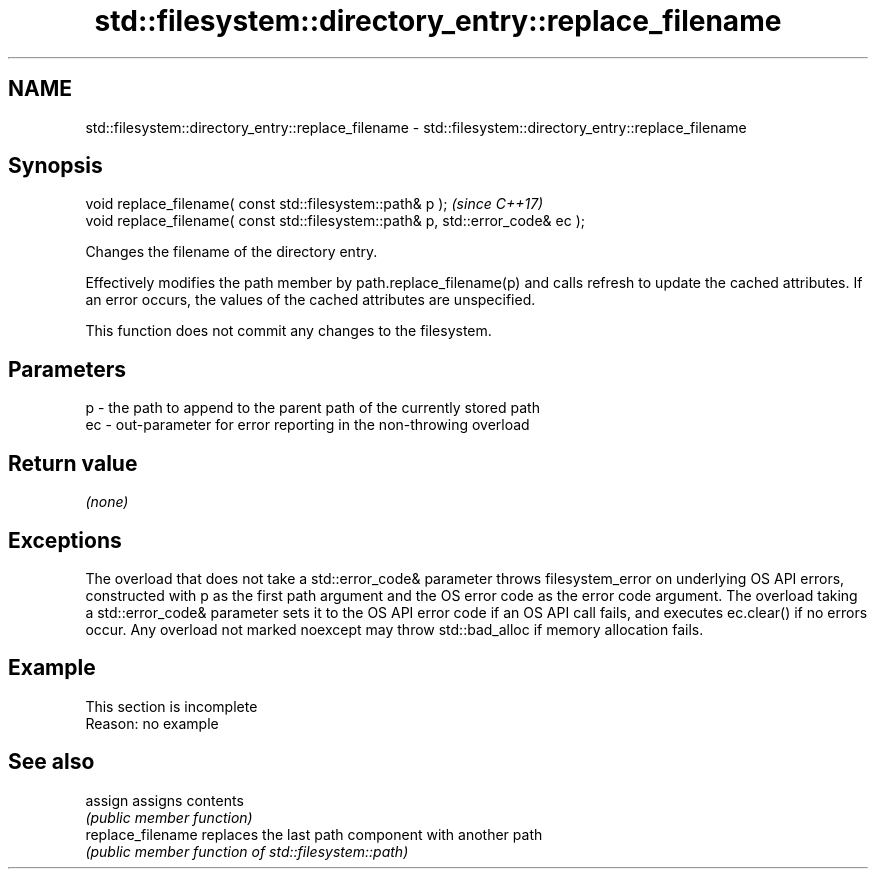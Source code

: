 .TH std::filesystem::directory_entry::replace_filename 3 "2020.03.24" "http://cppreference.com" "C++ Standard Libary"
.SH NAME
std::filesystem::directory_entry::replace_filename \- std::filesystem::directory_entry::replace_filename

.SH Synopsis
   void replace_filename( const std::filesystem::path& p );                       \fI(since C++17)\fP
   void replace_filename( const std::filesystem::path& p, std::error_code& ec );

   Changes the filename of the directory entry.

   Effectively modifies the path member by path.replace_filename(p) and calls refresh to update the cached attributes. If an error occurs, the values of the cached attributes are unspecified.

   This function does not commit any changes to the filesystem.

.SH Parameters

   p  - the path to append to the parent path of the currently stored path
   ec - out-parameter for error reporting in the non-throwing overload

.SH Return value

   \fI(none)\fP

.SH Exceptions

   The overload that does not take a std::error_code& parameter throws filesystem_error on underlying OS API errors, constructed with p as the first path argument and the OS error code as the error code argument. The overload taking a std::error_code& parameter sets it to the OS API error code if an OS API call fails, and executes ec.clear() if no errors occur. Any overload not marked noexcept may throw std::bad_alloc if memory allocation fails.

.SH Example

    This section is incomplete
    Reason: no example

.SH See also

   assign           assigns contents
                    \fI(public member function)\fP
   replace_filename replaces the last path component with another path
                    \fI(public member function of std::filesystem::path)\fP
